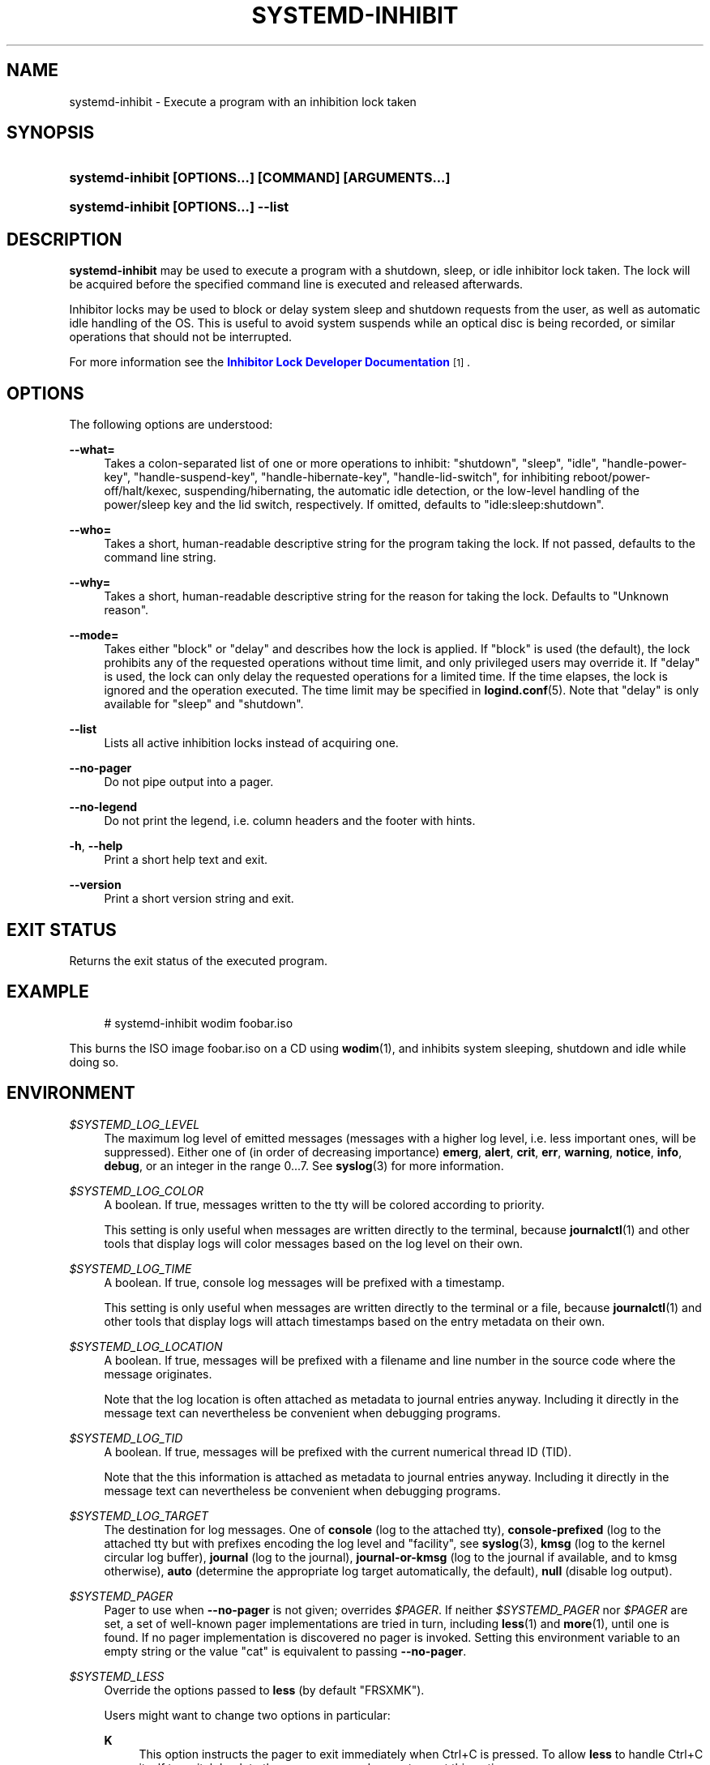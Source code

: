 '\" t
.TH "SYSTEMD\-INHIBIT" "1" "" "systemd 250" "systemd-inhibit"
.\" -----------------------------------------------------------------
.\" * Define some portability stuff
.\" -----------------------------------------------------------------
.\" ~~~~~~~~~~~~~~~~~~~~~~~~~~~~~~~~~~~~~~~~~~~~~~~~~~~~~~~~~~~~~~~~~
.\" http://bugs.debian.org/507673
.\" http://lists.gnu.org/archive/html/groff/2009-02/msg00013.html
.\" ~~~~~~~~~~~~~~~~~~~~~~~~~~~~~~~~~~~~~~~~~~~~~~~~~~~~~~~~~~~~~~~~~
.ie \n(.g .ds Aq \(aq
.el       .ds Aq '
.\" -----------------------------------------------------------------
.\" * set default formatting
.\" -----------------------------------------------------------------
.\" disable hyphenation
.nh
.\" disable justification (adjust text to left margin only)
.ad l
.\" -----------------------------------------------------------------
.\" * MAIN CONTENT STARTS HERE *
.\" -----------------------------------------------------------------
.SH "NAME"
systemd-inhibit \- Execute a program with an inhibition lock taken
.SH "SYNOPSIS"
.HP \w'\fBsystemd\-inhibit\ \fR\fB[OPTIONS...]\fR\fB\ \fR\fB[COMMAND]\fR\fB\ \fR\fB[ARGUMENTS...]\fR\ 'u
\fBsystemd\-inhibit \fR\fB[OPTIONS...]\fR\fB \fR\fB[COMMAND]\fR\fB \fR\fB[ARGUMENTS...]\fR
.HP \w'\fBsystemd\-inhibit\ \fR\fB[OPTIONS...]\fR\fB\ \-\-list\fR\ 'u
\fBsystemd\-inhibit \fR\fB[OPTIONS...]\fR\fB \-\-list\fR
.SH "DESCRIPTION"
.PP
\fBsystemd\-inhibit\fR
may be used to execute a program with a shutdown, sleep, or idle inhibitor lock taken\&. The lock will be acquired before the specified command line is executed and released afterwards\&.
.PP
Inhibitor locks may be used to block or delay system sleep and shutdown requests from the user, as well as automatic idle handling of the OS\&. This is useful to avoid system suspends while an optical disc is being recorded, or similar operations that should not be interrupted\&.
.PP
For more information see the
\m[blue]\fBInhibitor Lock Developer Documentation\fR\m[]\&\s-2\u[1]\d\s+2\&.
.SH "OPTIONS"
.PP
The following options are understood:
.PP
\fB\-\-what=\fR
.RS 4
Takes a colon\-separated list of one or more operations to inhibit:
"shutdown",
"sleep",
"idle",
"handle\-power\-key",
"handle\-suspend\-key",
"handle\-hibernate\-key",
"handle\-lid\-switch", for inhibiting reboot/power\-off/halt/kexec, suspending/hibernating, the automatic idle detection, or the low\-level handling of the power/sleep key and the lid switch, respectively\&. If omitted, defaults to
"idle:sleep:shutdown"\&.
.RE
.PP
\fB\-\-who=\fR
.RS 4
Takes a short, human\-readable descriptive string for the program taking the lock\&. If not passed, defaults to the command line string\&.
.RE
.PP
\fB\-\-why=\fR
.RS 4
Takes a short, human\-readable descriptive string for the reason for taking the lock\&. Defaults to "Unknown reason"\&.
.RE
.PP
\fB\-\-mode=\fR
.RS 4
Takes either
"block"
or
"delay"
and describes how the lock is applied\&. If
"block"
is used (the default), the lock prohibits any of the requested operations without time limit, and only privileged users may override it\&. If
"delay"
is used, the lock can only delay the requested operations for a limited time\&. If the time elapses, the lock is ignored and the operation executed\&. The time limit may be specified in
\fBlogind.conf\fR(5)\&. Note that
"delay"
is only available for
"sleep"
and
"shutdown"\&.
.RE
.PP
\fB\-\-list\fR
.RS 4
Lists all active inhibition locks instead of acquiring one\&.
.RE
.PP
\fB\-\-no\-pager\fR
.RS 4
Do not pipe output into a pager\&.
.RE
.PP
\fB\-\-no\-legend\fR
.RS 4
Do not print the legend, i\&.e\&. column headers and the footer with hints\&.
.RE
.PP
\fB\-h\fR, \fB\-\-help\fR
.RS 4
Print a short help text and exit\&.
.RE
.PP
\fB\-\-version\fR
.RS 4
Print a short version string and exit\&.
.RE
.SH "EXIT STATUS"
.PP
Returns the exit status of the executed program\&.
.SH "EXAMPLE"
.sp
.if n \{\
.RS 4
.\}
.nf
# systemd\-inhibit wodim foobar\&.iso
.fi
.if n \{\
.RE
.\}
.PP
This burns the ISO image
foobar\&.iso
on a CD using
\fBwodim\fR(1), and inhibits system sleeping, shutdown and idle while doing so\&.
.SH "ENVIRONMENT"
.PP
\fI$SYSTEMD_LOG_LEVEL\fR
.RS 4
The maximum log level of emitted messages (messages with a higher log level, i\&.e\&. less important ones, will be suppressed)\&. Either one of (in order of decreasing importance)
\fBemerg\fR,
\fBalert\fR,
\fBcrit\fR,
\fBerr\fR,
\fBwarning\fR,
\fBnotice\fR,
\fBinfo\fR,
\fBdebug\fR, or an integer in the range 0\&...7\&. See
\fBsyslog\fR(3)
for more information\&.
.RE
.PP
\fI$SYSTEMD_LOG_COLOR\fR
.RS 4
A boolean\&. If true, messages written to the tty will be colored according to priority\&.
.sp
This setting is only useful when messages are written directly to the terminal, because
\fBjournalctl\fR(1)
and other tools that display logs will color messages based on the log level on their own\&.
.RE
.PP
\fI$SYSTEMD_LOG_TIME\fR
.RS 4
A boolean\&. If true, console log messages will be prefixed with a timestamp\&.
.sp
This setting is only useful when messages are written directly to the terminal or a file, because
\fBjournalctl\fR(1)
and other tools that display logs will attach timestamps based on the entry metadata on their own\&.
.RE
.PP
\fI$SYSTEMD_LOG_LOCATION\fR
.RS 4
A boolean\&. If true, messages will be prefixed with a filename and line number in the source code where the message originates\&.
.sp
Note that the log location is often attached as metadata to journal entries anyway\&. Including it directly in the message text can nevertheless be convenient when debugging programs\&.
.RE
.PP
\fI$SYSTEMD_LOG_TID\fR
.RS 4
A boolean\&. If true, messages will be prefixed with the current numerical thread ID (TID)\&.
.sp
Note that the this information is attached as metadata to journal entries anyway\&. Including it directly in the message text can nevertheless be convenient when debugging programs\&.
.RE
.PP
\fI$SYSTEMD_LOG_TARGET\fR
.RS 4
The destination for log messages\&. One of
\fBconsole\fR
(log to the attached tty),
\fBconsole\-prefixed\fR
(log to the attached tty but with prefixes encoding the log level and "facility", see
\fBsyslog\fR(3),
\fBkmsg\fR
(log to the kernel circular log buffer),
\fBjournal\fR
(log to the journal),
\fBjournal\-or\-kmsg\fR
(log to the journal if available, and to kmsg otherwise),
\fBauto\fR
(determine the appropriate log target automatically, the default),
\fBnull\fR
(disable log output)\&.
.RE
.PP
\fI$SYSTEMD_PAGER\fR
.RS 4
Pager to use when
\fB\-\-no\-pager\fR
is not given; overrides
\fI$PAGER\fR\&. If neither
\fI$SYSTEMD_PAGER\fR
nor
\fI$PAGER\fR
are set, a set of well\-known pager implementations are tried in turn, including
\fBless\fR(1)
and
\fBmore\fR(1), until one is found\&. If no pager implementation is discovered no pager is invoked\&. Setting this environment variable to an empty string or the value
"cat"
is equivalent to passing
\fB\-\-no\-pager\fR\&.
.RE
.PP
\fI$SYSTEMD_LESS\fR
.RS 4
Override the options passed to
\fBless\fR
(by default
"FRSXMK")\&.
.sp
Users might want to change two options in particular:
.PP
\fBK\fR
.RS 4
This option instructs the pager to exit immediately when
Ctrl+C
is pressed\&. To allow
\fBless\fR
to handle
Ctrl+C
itself to switch back to the pager command prompt, unset this option\&.
.sp
If the value of
\fI$SYSTEMD_LESS\fR
does not include
"K", and the pager that is invoked is
\fBless\fR,
Ctrl+C
will be ignored by the executable, and needs to be handled by the pager\&.
.RE
.PP
\fBX\fR
.RS 4
This option instructs the pager to not send termcap initialization and deinitialization strings to the terminal\&. It is set by default to allow command output to remain visible in the terminal even after the pager exits\&. Nevertheless, this prevents some pager functionality from working, in particular paged output cannot be scrolled with the mouse\&.
.RE
.sp
See
\fBless\fR(1)
for more discussion\&.
.RE
.PP
\fI$SYSTEMD_LESSCHARSET\fR
.RS 4
Override the charset passed to
\fBless\fR
(by default
"utf\-8", if the invoking terminal is determined to be UTF\-8 compatible)\&.
.RE
.PP
\fI$SYSTEMD_PAGERSECURE\fR
.RS 4
Takes a boolean argument\&. When true, the "secure" mode of the pager is enabled; if false, disabled\&. If
\fI$SYSTEMD_PAGERSECURE\fR
is not set at all, secure mode is enabled if the effective UID is not the same as the owner of the login session, see
\fBgeteuid\fR(2)
and
\fBsd_pid_get_owner_uid\fR(3)\&. In secure mode,
\fBLESSSECURE=1\fR
will be set when invoking the pager, and the pager shall disable commands that open or create new files or start new subprocesses\&. When
\fI$SYSTEMD_PAGERSECURE\fR
is not set at all, pagers which are not known to implement secure mode will not be used\&. (Currently only
\fBless\fR(1)
implements secure mode\&.)
.sp
Note: when commands are invoked with elevated privileges, for example under
\fBsudo\fR(8)
or
\fBpkexec\fR(1), care must be taken to ensure that unintended interactive features are not enabled\&. "Secure" mode for the pager may be enabled automatically as describe above\&. Setting
\fISYSTEMD_PAGERSECURE=0\fR
or not removing it from the inherited environment allows the user to invoke arbitrary commands\&. Note that if the
\fI$SYSTEMD_PAGER\fR
or
\fI$PAGER\fR
variables are to be honoured,
\fI$SYSTEMD_PAGERSECURE\fR
must be set too\&. It might be reasonable to completely disable the pager using
\fB\-\-no\-pager\fR
instead\&.
.RE
.PP
\fI$SYSTEMD_COLORS\fR
.RS 4
Takes a boolean argument\&. When true,
\fBsystemd\fR
and related utilities will use colors in their output, otherwise the output will be monochrome\&. Additionally, the variable can take one of the following special values:
"16",
"256"
to restrict the use of colors to the base 16 or 256 ANSI colors, respectively\&. This can be specified to override the automatic decision based on
\fI$TERM\fR
and what the console is connected to\&.
.RE
.PP
\fI$SYSTEMD_URLIFY\fR
.RS 4
The value must be a boolean\&. Controls whether clickable links should be generated in the output for terminal emulators supporting this\&. This can be specified to override the decision that
\fBsystemd\fR
makes based on
\fI$TERM\fR
and other conditions\&.
.RE
.SH "SEE ALSO"
.PP
\fBsystemd\fR(1),
\fBlogind.conf\fR(5)
.SH "NOTES"
.IP " 1." 4
Inhibitor Lock Developer Documentation
.RS 4
\%https://www.freedesktop.org/wiki/Software/systemd/inhibit
.RE
